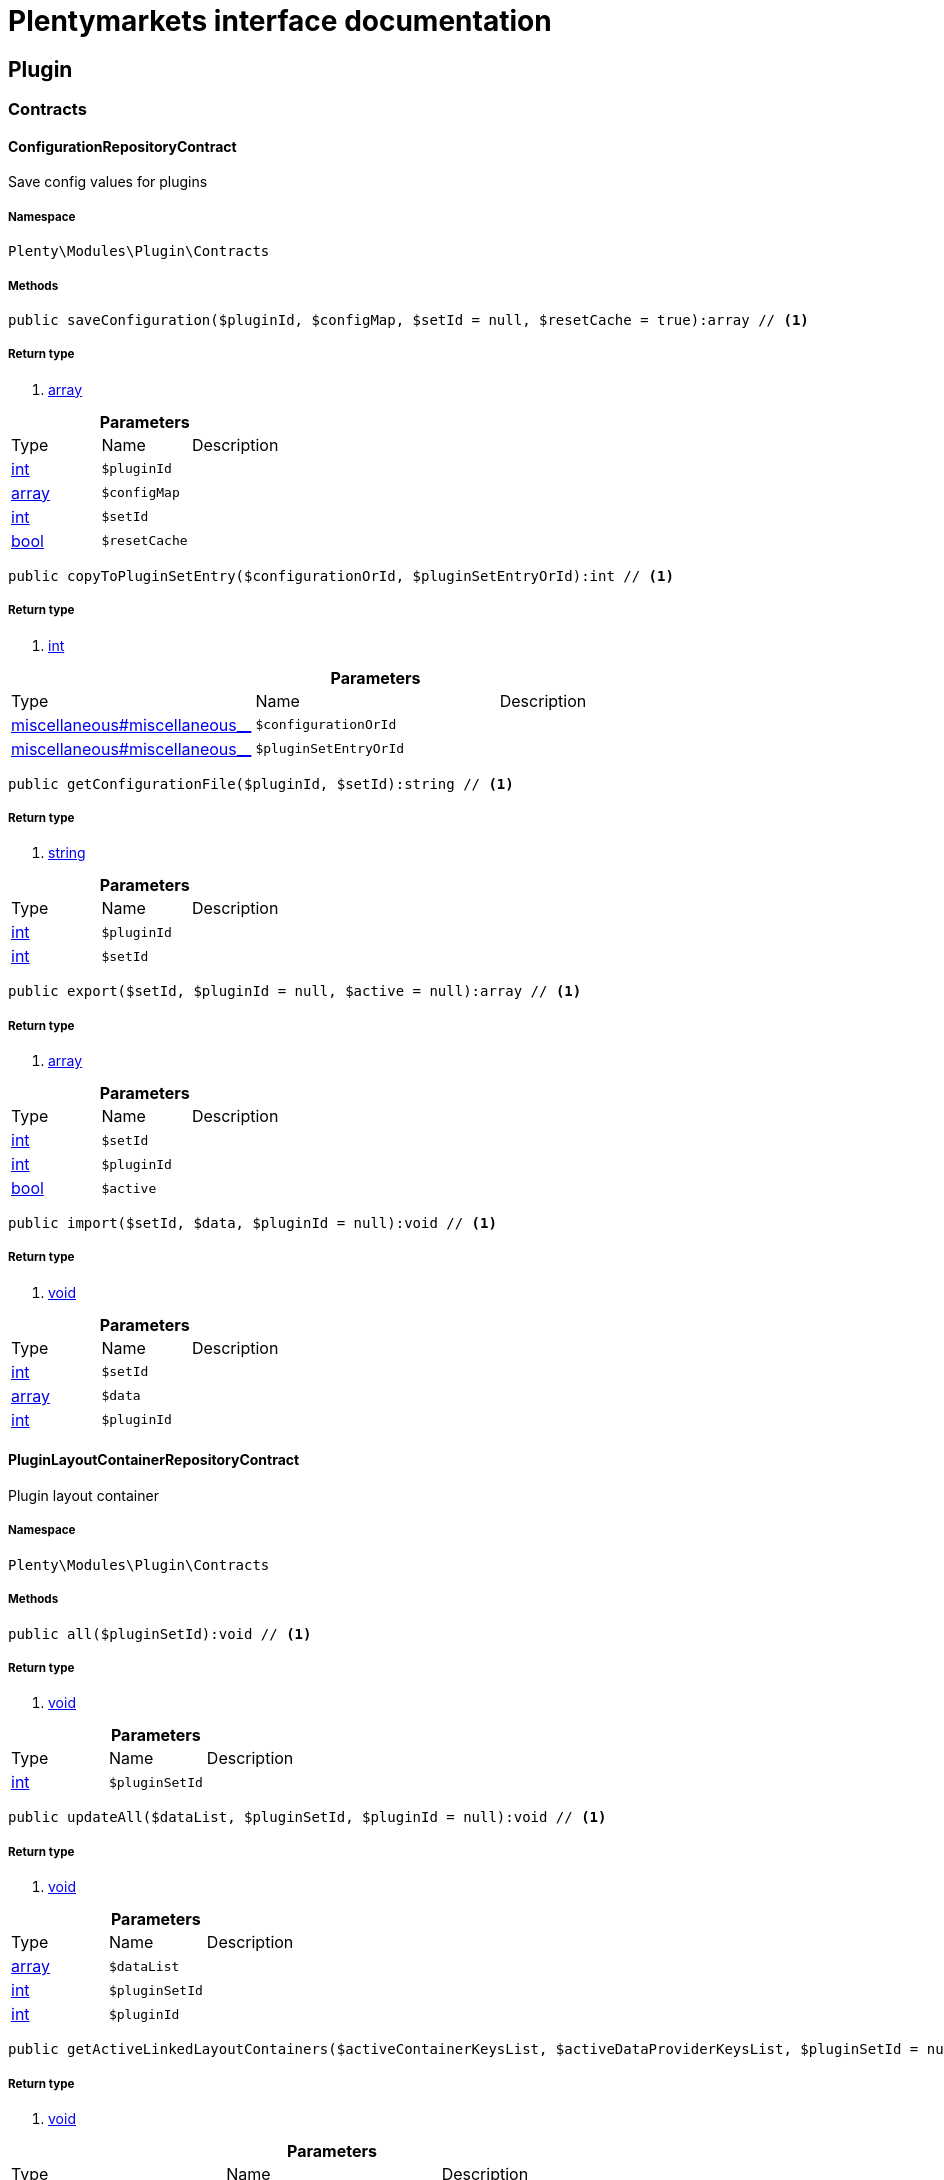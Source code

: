 :table-caption!:
:example-caption!:
:source-highlighter: prettify
:sectids!:
= Plentymarkets interface documentation


[[plugin_plugin]]
== Plugin

[[plugin_plugin_contracts]]
===  Contracts
[[plugin_contracts_configurationrepositorycontract]]
==== ConfigurationRepositoryContract

Save config values for plugins



===== Namespace

`Plenty\Modules\Plugin\Contracts`






===== Methods

[source%nowrap, php]
----

public saveConfiguration($pluginId, $configMap, $setId = null, $resetCache = true):array // <1>

----


    



===== Return type
    
<1> link:http://php.net/array[array^]
    

.*Parameters*
|===
|Type |Name |Description
|link:http://php.net/int[int^]
a|`$pluginId`
|

|link:http://php.net/array[array^]
a|`$configMap`
|

|link:http://php.net/int[int^]
a|`$setId`
|

|link:http://php.net/bool[bool^]
a|`$resetCache`
|
|===


[source%nowrap, php]
----

public copyToPluginSetEntry($configurationOrId, $pluginSetEntryOrId):int // <1>

----


    



===== Return type
    
<1> link:http://php.net/int[int^]
    

.*Parameters*
|===
|Type |Name |Description
|link:miscellaneous#miscellaneous__[^]

a|`$configurationOrId`
|

|link:miscellaneous#miscellaneous__[^]

a|`$pluginSetEntryOrId`
|
|===


[source%nowrap, php]
----

public getConfigurationFile($pluginId, $setId):string // <1>

----


    



===== Return type
    
<1> link:http://php.net/string[string^]
    

.*Parameters*
|===
|Type |Name |Description
|link:http://php.net/int[int^]
a|`$pluginId`
|

|link:http://php.net/int[int^]
a|`$setId`
|
|===


[source%nowrap, php]
----

public export($setId, $pluginId = null, $active = null):array // <1>

----


    



===== Return type
    
<1> link:http://php.net/array[array^]
    

.*Parameters*
|===
|Type |Name |Description
|link:http://php.net/int[int^]
a|`$setId`
|

|link:http://php.net/int[int^]
a|`$pluginId`
|

|link:http://php.net/bool[bool^]
a|`$active`
|
|===


[source%nowrap, php]
----

public import($setId, $data, $pluginId = null):void // <1>

----


    



===== Return type
    
<1> link:miscellaneous#miscellaneous__void[void^]

    

.*Parameters*
|===
|Type |Name |Description
|link:http://php.net/int[int^]
a|`$setId`
|

|link:http://php.net/array[array^]
a|`$data`
|

|link:http://php.net/int[int^]
a|`$pluginId`
|
|===



[[plugin_contracts_pluginlayoutcontainerrepositorycontract]]
==== PluginLayoutContainerRepositoryContract

Plugin layout container



===== Namespace

`Plenty\Modules\Plugin\Contracts`






===== Methods

[source%nowrap, php]
----

public all($pluginSetId):void // <1>

----


    



===== Return type
    
<1> link:miscellaneous#miscellaneous__void[void^]

    

.*Parameters*
|===
|Type |Name |Description
|link:http://php.net/int[int^]
a|`$pluginSetId`
|
|===


[source%nowrap, php]
----

public updateAll($dataList, $pluginSetId, $pluginId = null):void // <1>

----


    



===== Return type
    
<1> link:miscellaneous#miscellaneous__void[void^]

    

.*Parameters*
|===
|Type |Name |Description
|link:http://php.net/array[array^]
a|`$dataList`
|

|link:http://php.net/int[int^]
a|`$pluginSetId`
|

|link:http://php.net/int[int^]
a|`$pluginId`
|
|===


[source%nowrap, php]
----

public getActiveLinkedLayoutContainers($activeContainerKeysList, $activeDataProviderKeysList, $pluginSetId = null):void // <1>

----


    



===== Return type
    
<1> link:miscellaneous#miscellaneous__void[void^]

    

.*Parameters*
|===
|Type |Name |Description
|link:http://php.net/array[array^]
a|`$activeContainerKeysList`
|

|link:http://php.net/array[array^]
a|`$activeDataProviderKeysList`
|

|link:http://php.net/int[int^]
a|`$pluginSetId`
|
|===


[source%nowrap, php]
----

public getActiveLinkedLayoutContainersByPluginSetId($activeContainerKeysList, $activeDataProviderKeysList, $pluginSetId):void // <1>

----


    



===== Return type
    
<1> link:miscellaneous#miscellaneous__void[void^]

    

.*Parameters*
|===
|Type |Name |Description
|link:http://php.net/array[array^]
a|`$activeContainerKeysList`
|

|link:http://php.net/array[array^]
a|`$activeDataProviderKeysList`
|

|link:http://php.net/int[int^]
a|`$pluginSetId`
|
|===


[source%nowrap, php]
----

public addNew($dataList, $pluginSetId):void // <1>

----


    



===== Return type
    
<1> link:miscellaneous#miscellaneous__void[void^]

    

.*Parameters*
|===
|Type |Name |Description
|link:http://php.net/array[array^]
a|`$dataList`
|

|link:http://php.net/int[int^]
a|`$pluginSetId`
|
|===


[source%nowrap, php]
----

public addOne($pluginSetId, $containerKey, $dataProviderKey, $containerPluginId = null, $dataProviderPluginId = null):void // <1>

----


    



===== Return type
    
<1> link:miscellaneous#miscellaneous__void[void^]

    

.*Parameters*
|===
|Type |Name |Description
|link:http://php.net/int[int^]
a|`$pluginSetId`
|

|link:http://php.net/string[string^]
a|`$containerKey`
|

|link:http://php.net/string[string^]
a|`$dataProviderKey`
|

|link:http://php.net/int[int^]
a|`$containerPluginId`
|

|link:http://php.net/int[int^]
a|`$dataProviderPluginId`
|
|===


[source%nowrap, php]
----

public removeOne($pluginSetId, $containerKey, $dataProviderKey, $containerPluginId = null, $dataProviderPluginId = null):void // <1>

----


    



===== Return type
    
<1> link:miscellaneous#miscellaneous__void[void^]

    

.*Parameters*
|===
|Type |Name |Description
|link:http://php.net/int[int^]
a|`$pluginSetId`
|

|link:http://php.net/string[string^]
a|`$containerKey`
|

|link:http://php.net/string[string^]
a|`$dataProviderKey`
|

|link:http://php.net/int[int^]
a|`$containerPluginId`
|

|link:http://php.net/int[int^]
a|`$dataProviderPluginId`
|
|===


[source%nowrap, php]
----

public exportByPluginSetId($pluginSetOrId):array // <1>

----


    



===== Return type
    
<1> link:http://php.net/array[array^]
    

.*Parameters*
|===
|Type |Name |Description
|link:miscellaneous#miscellaneous__[^]

a|`$pluginSetOrId`
|
|===


[source%nowrap, php]
----

public importByPluginSetId($pluginSetOrId, $containers):void // <1>

----


    



===== Return type
    
<1> link:miscellaneous#miscellaneous__void[void^]

    

.*Parameters*
|===
|Type |Name |Description
|link:miscellaneous#miscellaneous__[^]

a|`$pluginSetOrId`
|

|link:http://php.net/array[array^]
a|`$containers`
|
|===



[[plugin_contracts_pluginrepositorycontract]]
==== PluginRepositoryContract

Search plugins according to parameters



===== Namespace

`Plenty\Modules\Plugin\Contracts`






===== Methods

[source%nowrap, php]
----

public getPluginByName($name):Plenty\Modules\Plugin\Models\Plugin // <1>

----


    



===== Return type
    
<1> link:plugin#plugin_models_plugin[Plugin^]

    

.*Parameters*
|===
|Type |Name |Description
|link:http://php.net/string[string^]
a|`$name`
|
|===


[source%nowrap, php]
----

public searchPlugins($params = [], $itemsPerPage = \Plenty\Modules\Plugin\Models\Plugin::DEFAULT_ITEMS_PER_PAGE):Plenty\Repositories\Models\PaginatedResult // <1>

----


    
Search plugins using filters. Example: searchPlugins([&#039;name&#039; =&gt; &#039;PluginIWantToFind&#039;])


===== Return type
    
<1> link:miscellaneous#miscellaneous_models_paginatedresult[PaginatedResult^]

    

.*Parameters*
|===
|Type |Name |Description
|link:http://php.net/array[array^]
a|`$params`
|

|link:http://php.net/int[int^]
a|`$itemsPerPage`
|
|===


[source%nowrap, php]
----

public getPluginSets($pluginId):array // <1>

----


    



===== Return type
    
<1> link:http://php.net/array[array^]
    

.*Parameters*
|===
|Type |Name |Description
|link:http://php.net/int[int^]
a|`$pluginId`
|
|===


[source%nowrap, php]
----

public isActiveInPluginSet($pluginId, $pluginSetIdOrPluginSet):bool // <1>

----


    



===== Return type
    
<1> link:http://php.net/bool[bool^]
    

.*Parameters*
|===
|Type |Name |Description
|link:http://php.net/int[int^]
a|`$pluginId`
|

|link:miscellaneous#miscellaneous__[^]

a|`$pluginSetIdOrPluginSet`
|
|===


[source%nowrap, php]
----

public isActiveInPluginSetByName($pluginName, $pluginSetId):bool // <1>

----


    



===== Return type
    
<1> link:http://php.net/bool[bool^]
    

.*Parameters*
|===
|Type |Name |Description
|link:http://php.net/string[string^]
a|`$pluginName`
|

|link:http://php.net/int[int^]
a|`$pluginSetId`
|
|===


[source%nowrap, php]
----

public isActiveInWebstore($pluginId, $webstoreId):bool // <1>

----


    



===== Return type
    
<1> link:http://php.net/bool[bool^]
    

.*Parameters*
|===
|Type |Name |Description
|link:http://php.net/int[int^]
a|`$pluginId`
|

|link:http://php.net/int[int^]
a|`$webstoreId`
|
|===


[source%nowrap, php]
----

public isActiveInWebstoreByPluginName($pluginName, $webstoreId):bool // <1>

----


    



===== Return type
    
<1> link:http://php.net/bool[bool^]
    

.*Parameters*
|===
|Type |Name |Description
|link:http://php.net/string[string^]
a|`$pluginName`
|

|link:http://php.net/int[int^]
a|`$webstoreId`
|
|===


[source%nowrap, php]
----

public decoratePlugin($plugin, $pluginSetId = null):Plenty\Modules\Plugin\Models\Plugin // <1>

----


    



===== Return type
    
<1> link:plugin#plugin_models_plugin[Plugin^]

    

.*Parameters*
|===
|Type |Name |Description
|link:plugin#plugin_models_plugin[Plugin^]

a|`$plugin`
|

|link:http://php.net/int[int^]
a|`$pluginSetId`
|
|===


[source%nowrap, php]
----

public installMarketplacePluginByItemId($marketplacePluginItemId, $pluginSetId = null):void // <1>

----


    



===== Return type
    
<1> link:miscellaneous#miscellaneous__void[void^]

    

.*Parameters*
|===
|Type |Name |Description
|link:http://php.net/int[int^]
a|`$marketplacePluginItemId`
|

|link:http://php.net/int[int^]
a|`$pluginSetId`
|
|===


[[plugin_plugin_events]]
===  Events
[[plugin_events_afterbuildplugins]]
==== AfterBuildPlugins

Event after plugin build has finished



===== Namespace

`Plenty\Modules\Plugin\Events`






===== Methods

[source%nowrap, php]
----

public getPluginSet():Plenty\Modules\Plugin\PluginSet\Models\PluginSet // <1>

----


    
Get the plugin set which have been built


===== Return type
    
<1> link:plugin#plugin_models_pluginset[PluginSet^]

    

[source%nowrap, php]
----

public sourceHasChanged($pluginName):bool // <1>

----


    
Check if php files of a plugin have been changed


===== Return type
    
<1> link:http://php.net/bool[bool^]
    

.*Parameters*
|===
|Type |Name |Description
|link:http://php.net/string[string^]
a|`$pluginName`
|
|===


[source%nowrap, php]
----

public resourcesHasChanged($pluginName):bool // <1>

----


    
Check if resource files of a plugin have been changed


===== Return type
    
<1> link:http://php.net/bool[bool^]
    

.*Parameters*
|===
|Type |Name |Description
|link:http://php.net/string[string^]
a|`$pluginName`
|
|===



[[plugin_events_loadsitemappattern]]
==== LoadSitemapPattern

LoadSitemapPatternEvent



===== Namespace

`Plenty\Modules\Plugin\Events`






[[plugin_events_pluginsendmail]]
==== PluginSendMail

PluginSendMail



===== Namespace

`Plenty\Modules\Plugin\Events`






===== Methods

[source%nowrap, php]
----

public getTemplate():void // <1>

----


    



===== Return type
    
<1> link:miscellaneous#miscellaneous__void[void^]

    

[source%nowrap, php]
----

public getContactEmail():void // <1>

----


    



===== Return type
    
<1> link:miscellaneous#miscellaneous__void[void^]

    

[source%nowrap, php]
----

public getCallFunction():void // <1>

----


    



===== Return type
    
<1> link:miscellaneous#miscellaneous__void[void^]

    

[[plugin_plugin_models]]
===  Models
[[plugin_models_installedplugins]]
==== InstalledPlugins

Model representing an installed Plugin



===== Namespace

`Plenty\Modules\Plugin\Models`





.Properties
|===
|Type |Name |Description

|link:http://php.net/int[int^]
    |id
    |The ID of the installed plugin instance
|link:http://php.net/int[int^]
    |variationId
    |The variationId of the installed version
|link:http://php.net/int[int^]
    |itemId
    |The id of the installed plugin
|link:http://php.net/bool[bool^]
    |removed
    |Whether this version of the plugin has been removed by the customer
|link:http://php.net/string[string^]
    |lastUpdateChecksum
    |checksum of last installed plugin code
|===


===== Methods

[source%nowrap, php]
----

public toArray()

----


    
Returns this model as an array.




[[plugin_models_plugin]]
==== Plugin

Eloquent model representing a Plugin.



===== Namespace

`Plenty\Modules\Plugin\Models`





.Properties
|===
|Type |Name |Description

|link:http://php.net/int[int^]
    |id
    |The ID of the plugin
|link:http://php.net/string[string^]
    |name
    |The name of the plugin
|link:http://php.net/int[int^]
    |position
    |The position of the plugin. The position is used to determine the plugin
order.
|link:http://php.net/bool[bool^]
    |activeStage
    |Shows whether the plugin is active in Stage. Inactive plugins will not
be provisioned in Stage.
|link:http://php.net/bool[bool^]
    |activeProductive
    |Shows whether the plugin is active in Productive. Inactive plugins will
not be provisioned in Productive.
|link:http://php.net/string[string^]
    |created_at
    |The date that the plugin was created.
|link:http://php.net/string[string^]
    |updated_at
    |The date that the plugin was updated last.
|link:http://php.net/bool[bool^]
    |inStage
    |Shows whether the plugin is provisioned in Stage.
|link:http://php.net/bool[bool^]
    |inProductive
    |Shows whether the plugin is provisioned in Productive.
|link:http://php.net/bool[bool^]
    |isConnectedWithGit
    |
|link:http://php.net/array[array^]
    |updateInformation
    |
|link:http://php.net/string[string^]
    |type
    |The type of the plugin. The following plugin types are available:
<ul>
    <li>Template</li>
    <li>Export</li>
</ul>
|link:http://php.net/bool[bool^]
    |installed
    |Whether or not the plugin is installed. This will be false for plugins
that have been purchased from the marketplace but have not yet been installed in any set.
|link:http://php.net/string[string^]
    |version
    |The version of the plugin
|link:http://php.net/string[string^]
    |versionStage
    |The version of the plugin in stage
|link:http://php.net/string[string^]
    |versionProductive
    |The version of the plugin in productive
|link:http://php.net/array[array^]
    |marketplaceVariations
    |A list of available marketplace versions
|link:http://php.net/string[string^]
    |description
    |The description text of the plugin
|link:http://php.net/string[string^]
    |namespace
    |The namespace of the plugin
|link:http://php.net/array[array^]
    |dependencies
    |A list of plugins with dependencies to the plugin
|link:http://php.net/string[string^]
    |author
    |The name of the plugin author
|link:http://php.net/float[float^]
    |price
    |The price of the plugin
|link:http://php.net/array[array^]
    |keywords
    |A list of plugin keywords
|link:http://php.net/array[array^]
    |require
    |A list of plugins that are required by the plugin
|link:http://php.net/array[array^]
    |notInstalledRequirements
    |A list of required plugins that are not installed
|link:http://php.net/array[array^]
    |notActiveStageRequirements
    |A list of required plugins that are not active in stage
|link:http://php.net/array[array^]
    |notActiveProductiveRequirements
    |A list of required plugins that are not active in productive
|link:http://php.net/string[string^]
    |serviceProvider
    |The class name of the service provider
|link:http://php.net/array[array^]
    |runOnBuild
    |The list of classes to execute once on plugin build
|link:http://php.net/array[array^]
    |checkOnBuild
    |The list of classes to execute on every plugin build
|link:http://php.net/string[string^]
    |pluginPath
    |The plugin path
|link:http://php.net/string[string^]
    |authorIcon
    |The author icon
|link:http://php.net/string[string^]
    |pluginIcon
    |The plugin icon
|link:http://php.net/string[string^]
    |license
    |The plugin license
|link:http://php.net/array[array^]
    |shortDescription
    |
|link:http://php.net/bool[bool^]
    |isClosedSource
    |is closed source
|link:http://php.net/string[string^]
    |inboxPath
    |path in the inbox (closed source, open source)
|link:http://php.net/array[array^]
    |marketplaceName
    |The plugin name displayed in marketplace
|link:http://php.net/string[string^]
    |source
    |Whether this plugin was installed from marketplace, git or local
|link:http://php.net/array[array^]
    |javaScriptFiles
    |A list of included javascript files
|link:http://php.net/array[array^]
    |containers
    |A list of provided containers with name and description
|link:http://php.net/array[array^]
    |dataProviders
    |A list of data providers with name and description
|link:http://php.net/array[array^]
    |categories
    |
|link:http://php.net/string[string^]
    |webhookUrl
    |webhookUrl
|link:http://php.net/bool[bool^]
    |isExternalTool
    |is external tool
|link:http://php.net/array[array^]
    |directDownloadLinks
    |A list of urls for the external tool
|link:http://php.net/string[string^]
    |forwardLink
    |A forward link to the external tool developers page
|link:http://php.net/string[string^]
    |branch
    |The branch to checkout for this particular Plugin
|link:http://php.net/string[string^]
    |commit
    |The commit to checkout for this particular Plugin
|link:http://php.net/array[array^]
    |subscriptionInformation
    |A list if subscription informations
|link:http://php.net/bool[bool^]
    |offerTrial
    |Determines if the plugin offers a trial period for plentyMarketplace
|link:http://php.net/bool[bool^]
    |offerFreemium
    |Determines if the plugin offers freemium functionality
|link:http://php.net/array[array^]
    |configurations
    |A list of plugin configuration items
|link:http://php.net/array[array^]
    |webstores
    |A list of clients (stores) activated for the plugin
|link:http://php.net/array[array^]
    |linkedDataProviders
    |A list of dataProviders linked with a container of this plugin
|link:http://php.net/array[array^]
    |linkedContainers
    |A list of containers linked with a data provider of this plugin
|link:plugin#plugin_models_git[Git^]

    |repository
    |
|link:plugin#plugin_models_installedplugins[InstalledPlugins^]

    |installedPlugins
    |
|link:http://php.net/array[array^]
    |pluginSetIds
    |Array of PluginSet Ids where this plugin is contained.
|link:http://php.net/array[array^]
    |pluginSetEntries
    |A list of PluginSetEntries this plugin is linked to
|link:http://php.net/array[array^]
    |pluginSetEntriesWithTrashed
    |A list of PluginSetEntries this plugin is linked to, including
trashed
          entries
|===


===== Methods

[source%nowrap, php]
----

public toArray()

----


    
Returns this model as an array.



[[plugin_plugin_services]]
===  Services
[[plugin_services_pluginsendmailservice]]
==== PluginSendMailService

The PluginSendMailService send mails in plugins



===== Namespace

`Plenty\Modules\Plugin\Services`






===== Methods

[source%nowrap, php]
----

public static getInstance($webstoreId):void // <1>

----


    



===== Return type
    
<1> link:miscellaneous#miscellaneous__void[void^]

    

.*Parameters*
|===
|Type |Name |Description
|link:miscellaneous#miscellaneous__[^]

a|`$webstoreId`
|
|===


[source%nowrap, php]
----

public sendMail($url, $template = &quot;&quot;, $email = &quot;&quot;, $callFunction = &quot;&quot;):bool // <1>

----


    



===== Return type
    
<1> link:http://php.net/bool[bool^]
    

.*Parameters*
|===
|Type |Name |Description
|link:http://php.net/string[string^]
a|`$url`
|

|link:http://php.net/string[string^]
a|`$template`
|

|link:http://php.net/string[string^]
a|`$email`
|

|link:http://php.net/string[string^]
a|`$callFunction`
|
|===


[source%nowrap, php]
----

public getStatus():bool // <1>

----


    



===== Return type
    
<1> link:http://php.net/bool[bool^]
    

[source%nowrap, php]
----

public setStatus($status):void // <1>

----


    



===== Return type
    
<1> link:miscellaneous#miscellaneous__void[void^]

    

.*Parameters*
|===
|Type |Name |Description
|link:http://php.net/bool[bool^]
a|`$status`
|
|===


[source%nowrap, php]
----

public isInitialized():bool // <1>

----


    



===== Return type
    
<1> link:http://php.net/bool[bool^]
    

[source%nowrap, php]
----

public setInitialized($initialized):void // <1>

----


    



===== Return type
    
<1> link:miscellaneous#miscellaneous__void[void^]

    

.*Parameters*
|===
|Type |Name |Description
|link:http://php.net/bool[bool^]
a|`$initialized`
|
|===


[source%nowrap, php]
----

public getEmailPlaceholder():array // <1>

----


    



===== Return type
    
<1> link:http://php.net/array[array^]
    

[source%nowrap, php]
----

public addEmailPlaceholder($placeholder, $value):void // <1>

----


    



===== Return type
    
<1> link:miscellaneous#miscellaneous__void[void^]

    

.*Parameters*
|===
|Type |Name |Description
|link:http://php.net/string[string^]
a|`$placeholder`
|

|link:http://php.net/string[string^]
a|`$value`
|
|===


[source%nowrap, php]
----

public setEmailPlaceholder($emailPlaceholder):void // <1>

----


    



===== Return type
    
<1> link:miscellaneous#miscellaneous__void[void^]

    

.*Parameters*
|===
|Type |Name |Description
|link:http://php.net/array[array^]
a|`$emailPlaceholder`
|
|===


[source%nowrap, php]
----

public getEmailPlaceholderKey($key, $default = &quot;&quot;):string // <1>

----


    



===== Return type
    
<1> link:http://php.net/string[string^]
    

.*Parameters*
|===
|Type |Name |Description
|link:http://php.net/string[string^]
a|`$key`
|

|link:http://php.net/string[string^]
a|`$default`
|
|===



[[plugin_services_pluginseositemapservice]]
==== PluginSeoSitemapService

The PluginSeoSitemapService collect the sitemap patterns.



===== Namespace

`Plenty\Modules\Plugin\Services`






===== Methods

[source%nowrap, php]
----

public loadPatterns($url):bool // <1>

----


    



===== Return type
    
<1> link:http://php.net/bool[bool^]
    

.*Parameters*
|===
|Type |Name |Description
|link:http://php.net/string[string^]
a|`$url`
|
|===


[source%nowrap, php]
----

public getPatterns():array // <1>

----


    



===== Return type
    
<1> link:http://php.net/array[array^]
    

[source%nowrap, php]
----

public setItemPattern($pattern):void // <1>

----


    



===== Return type
    
<1> link:miscellaneous#miscellaneous__void[void^]

    

.*Parameters*
|===
|Type |Name |Description
|link:http://php.net/array[array^]
a|`$pattern`
|
|===


[source%nowrap, php]
----

public setBlogPattern($pattern):void // <1>

----


    



===== Return type
    
<1> link:miscellaneous#miscellaneous__void[void^]

    

.*Parameters*
|===
|Type |Name |Description
|link:http://php.net/array[array^]
a|`$pattern`
|
|===


[source%nowrap, php]
----

public setContentCategoryPattern($pattern):void // <1>

----


    



===== Return type
    
<1> link:miscellaneous#miscellaneous__void[void^]

    

.*Parameters*
|===
|Type |Name |Description
|link:http://php.net/array[array^]
a|`$pattern`
|
|===


[source%nowrap, php]
----

public setItemCategoryPattern($pattern):void // <1>

----


    



===== Return type
    
<1> link:miscellaneous#miscellaneous__void[void^]

    

.*Parameters*
|===
|Type |Name |Description
|link:http://php.net/array[array^]
a|`$pattern`
|
|===


[source%nowrap, php]
----

public getItemPattern():string // <1>

----


    



===== Return type
    
<1> link:http://php.net/string[string^]
    

[source%nowrap, php]
----

public getBlogPattern():string // <1>

----


    



===== Return type
    
<1> link:http://php.net/string[string^]
    

[source%nowrap, php]
----

public getItemCategoryPattern():string // <1>

----


    



===== Return type
    
<1> link:http://php.net/string[string^]
    

[source%nowrap, php]
----

public getContentCategoryPattern():string // <1>

----


    



===== Return type
    
<1> link:http://php.net/string[string^]
    

[[plugin_database]]
== DataBase

[[plugin_database_annotations]]
===  Annotations
[[plugin_annotations_index]]
==== Index





===== Namespace

`Plenty\Modules\Plugin\DataBase\Annotations`






===== Methods

[source%nowrap, php]
----

public toArray()

----


    
Returns this model as an array.




[[plugin_annotations_nontableattribute]]
==== NonTableAttribute





===== Namespace

`Plenty\Modules\Plugin\DataBase\Annotations`






===== Methods

[source%nowrap, php]
----

public toArray()

----


    
Returns this model as an array.




[[plugin_annotations_nullable]]
==== Nullable





===== Namespace

`Plenty\Modules\Plugin\DataBase\Annotations`






===== Methods

[source%nowrap, php]
----

public toArray()

----


    
Returns this model as an array.




[[plugin_annotations_relation]]
==== Relation





===== Namespace

`Plenty\Modules\Plugin\DataBase\Annotations`






===== Methods

[source%nowrap, php]
----

public toArray()

----


    
Returns this model as an array.



[[plugin_database_contracts]]
===  Contracts
[[plugin_contracts_criteriaquery]]
==== CriteriaQuery

database query



===== Namespace

`Plenty\Modules\Plugin\DataBase\Contracts`






===== Methods

[source%nowrap, php]
----

public where($fieldName, $operator = null, $value = null):Plenty\Modules\Plugin\DataBase\Contracts // <1>

----


    
Add a basic where clause to the query.


===== Return type
    
<1> link:plugin#plugin_database_contracts[Contracts^]

    

.*Parameters*
|===
|Type |Name |Description
|link:http://php.net/string[string^]
a|`$fieldName`
|

|link:http://php.net/string[string^]
a|`$operator`
|

|link:miscellaneous#miscellaneous__[^]

a|`$value`
|
|===


[source%nowrap, php]
----

public whereIn($fieldName, $values, $boolean = &quot;and&quot;, $not = false):Plenty\Modules\Plugin\DataBase\Contracts // <1>

----


    
Add a &quot;where in&quot; clause to the query.


===== Return type
    
<1> link:plugin#plugin_database_contracts[Contracts^]

    

.*Parameters*
|===
|Type |Name |Description
|link:http://php.net/string[string^]
a|`$fieldName`
|

|link:http://php.net/array[array^]
a|`$values`
|

|link:http://php.net/string[string^]
a|`$boolean`
|

|link:http://php.net/bool[bool^]
a|`$not`
|
|===


[source%nowrap, php]
----

public orWhereIn($fieldName, $values):Plenty\Modules\Plugin\DataBase\Contracts // <1>

----


    
Add an &quot;or where in&quot; clause to the query.


===== Return type
    
<1> link:plugin#plugin_database_contracts[Contracts^]

    

.*Parameters*
|===
|Type |Name |Description
|link:http://php.net/string[string^]
a|`$fieldName`
|

|link:http://php.net/array[array^]
a|`$values`
|
|===


[source%nowrap, php]
----

public orWhere($fieldName, $operator = null, $value = null):Plenty\Modules\Plugin\DataBase\Contracts // <1>

----


    
Add an &quot;or where&quot; clause to the query.


===== Return type
    
<1> link:plugin#plugin_database_contracts[Contracts^]

    

.*Parameters*
|===
|Type |Name |Description
|link:http://php.net/string[string^]
a|`$fieldName`
|

|link:http://php.net/string[string^]
a|`$operator`
|

|link:miscellaneous#miscellaneous__[^]

a|`$value`
|
|===


[source%nowrap, php]
----

public whereNull($fieldName, $boolean = &quot;and&quot;, $not = false):Plenty\Modules\Plugin\DataBase\Contracts // <1>

----


    
Add a &quot;where null&quot; clause to the query.


===== Return type
    
<1> link:plugin#plugin_database_contracts[Contracts^]

    

.*Parameters*
|===
|Type |Name |Description
|link:http://php.net/string[string^]
a|`$fieldName`
|

|link:http://php.net/string[string^]
a|`$boolean`
|

|link:http://php.net/bool[bool^]
a|`$not`
|
|===


[source%nowrap, php]
----

public orWhereNull($fieldName):void // <1>

----


    
Add an &quot;or where null&quot; clause to the query.


===== Return type
    
<1> link:miscellaneous#miscellaneous__void[void^]

    

.*Parameters*
|===
|Type |Name |Description
|link:http://php.net/string[string^]
a|`$fieldName`
|
|===


[source%nowrap, php]
----

public having($fieldName, $operator = null, $value = null, $boolean = &quot;and&quot;):Plenty\Modules\Plugin\DataBase\Contracts // <1>

----


    
Add a &quot;having&quot; clause to the query.


===== Return type
    
<1> link:plugin#plugin_database_contracts[Contracts^]

    

.*Parameters*
|===
|Type |Name |Description
|link:http://php.net/string[string^]
a|`$fieldName`
|

|link:http://php.net/string[string^]
a|`$operator`
|

|link:http://php.net/string[string^]
a|`$value`
|

|link:http://php.net/string[string^]
a|`$boolean`
|
|===


[source%nowrap, php]
----

public orHaving($fieldName, $operator = null, $value = null):void // <1>

----


    
Add a &quot;or having&quot; clause to the query.


===== Return type
    
<1> link:miscellaneous#miscellaneous__void[void^]

    

.*Parameters*
|===
|Type |Name |Description
|link:http://php.net/string[string^]
a|`$fieldName`
|

|link:http://php.net/string[string^]
a|`$operator`
|

|link:http://php.net/string[string^]
a|`$value`
|
|===


[source%nowrap, php]
----

public whereHas($modelName, $callback = null, $operator = &quot;&gt;=&quot;, $count = 1):void // <1>

----


    



===== Return type
    
<1> link:miscellaneous#miscellaneous__void[void^]

    

.*Parameters*
|===
|Type |Name |Description
|link:http://php.net/string[string^]
a|`$modelName`
|

|link:miscellaneous#miscellaneous__[^]

a|`$callback`
|

|link:http://php.net/string[string^]
a|`$operator`
|

|link:http://php.net/int[int^]
a|`$count`
|
|===


[source%nowrap, php]
----

public join($firstModelName, $callback, $as = &quot;&quot;):void // <1>

----


    
Add a join clause to the query.


===== Return type
    
<1> link:miscellaneous#miscellaneous__void[void^]

    

.*Parameters*
|===
|Type |Name |Description
|link:http://php.net/string[string^]
a|`$firstModelName`
|

|link:miscellaneous#miscellaneous__[^]

a|`$callback`
|

|link:http://php.net/string[string^]
a|`$as`
|
|===


[source%nowrap, php]
----

public leftJoin($firstModelName, $callback):void // <1>

----


    
Add a left join to the query.


===== Return type
    
<1> link:miscellaneous#miscellaneous__void[void^]

    

.*Parameters*
|===
|Type |Name |Description
|link:http://php.net/string[string^]
a|`$firstModelName`
|

|link:miscellaneous#miscellaneous__[^]

a|`$callback`
|
|===



[[plugin_contracts_database]]
==== DataBase

Database contract



===== Namespace

`Plenty\Modules\Plugin\DataBase\Contracts`






===== Methods

[source%nowrap, php]
----

public save($model):Plenty\Modules\Plugin\DataBase\Contracts\Model // <1>

----


    



===== Return type
    
<1> link:plugin#plugin_contracts_model[Model^]

    

.*Parameters*
|===
|Type |Name |Description
|link:plugin#plugin_contracts_model[Model^]

a|`$model`
|
|===


[source%nowrap, php]
----

public find($modelClassName, $primaryKeyFieldValue):Plenty\Modules\Plugin\DataBase\Contracts\Model // <1>

----


    



===== Return type
    
<1> link:plugin#plugin_contracts_model[Model^]

    

.*Parameters*
|===
|Type |Name |Description
|link:http://php.net/string[string^]
a|`$modelClassName`
|

|link:miscellaneous#miscellaneous__[^]

a|`$primaryKeyFieldValue`
|
|===


[source%nowrap, php]
----

public query($modelClassName):Plenty\Modules\Plugin\DataBase\Contracts\Query // <1>

----


    



===== Return type
    
<1> link:plugin#plugin_contracts_query[Query^]

    

.*Parameters*
|===
|Type |Name |Description
|link:http://php.net/string[string^]
a|`$modelClassName`
|
|===


[source%nowrap, php]
----

public delete($model):bool // <1>

----


    



===== Return type
    
<1> link:http://php.net/bool[bool^]
    

.*Parameters*
|===
|Type |Name |Description
|link:plugin#plugin_contracts_model[Model^]

a|`$model`
|
|===



[[plugin_contracts_joinclausequery]]
==== JoinClauseQuery

database join query



===== Namespace

`Plenty\Modules\Plugin\DataBase\Contracts`






===== Methods

[source%nowrap, php]
----

public on($firstModelName, $first, $operator = null, $secondModelName = null, $second = null, $boolean = &quot;and&quot;):Plenty\Modules\Plugin\DataBase\Contracts // <1>

----


    



===== Return type
    
<1> link:plugin#plugin_database_contracts[Contracts^]

    

.*Parameters*
|===
|Type |Name |Description
|link:http://php.net/string[string^]
a|`$firstModelName`
|

|link:miscellaneous#miscellaneous__[^]

a|`$first`
|

|link:http://php.net/string[string^]
a|`$operator`
|

|link:http://php.net/string[string^]
a|`$secondModelName`
|

|link:http://php.net/string[string^]
a|`$second`
|

|link:http://php.net/string[string^]
a|`$boolean`
|
|===


[source%nowrap, php]
----

public where($modelName, $column, $operator = null, $value = null, $boolean = &quot;and&quot;):Plenty\Modules\Plugin\DataBase\Contracts // <1>

----


    
Add a basic where clause to the query.


===== Return type
    
<1> link:plugin#plugin_database_contracts[Contracts^]

    

.*Parameters*
|===
|Type |Name |Description
|link:http://php.net/string[string^]
a|`$modelName`
|

|link:miscellaneous#miscellaneous__[^]

a|`$column`
|

|link:http://php.net/string[string^]
a|`$operator`
|

|link:miscellaneous#miscellaneous__[^]

a|`$value`
|

|link:http://php.net/string[string^]
a|`$boolean`
|
|===


[source%nowrap, php]
----

public orWhere($modelName, $column, $operator = null, $value = null):Plenty\Modules\Plugin\DataBase\Contracts // <1>

----


    
Add an &quot;or where&quot; clause to the query.


===== Return type
    
<1> link:plugin#plugin_database_contracts[Contracts^]

    

.*Parameters*
|===
|Type |Name |Description
|link:http://php.net/string[string^]
a|`$modelName`
|

|link:miscellaneous#miscellaneous__[^]

a|`$column`
|

|link:http://php.net/string[string^]
a|`$operator`
|

|link:miscellaneous#miscellaneous__[^]

a|`$value`
|
|===


[source%nowrap, php]
----

public whereNull($modelName, $column, $boolean = &quot;and&quot;, $not = false):Plenty\Modules\Plugin\DataBase\Contracts // <1>

----


    
Add a &quot;where null&quot; clause to the query.


===== Return type
    
<1> link:plugin#plugin_database_contracts[Contracts^]

    

.*Parameters*
|===
|Type |Name |Description
|link:http://php.net/string[string^]
a|`$modelName`
|

|link:miscellaneous#miscellaneous__[^]

a|`$column`
|

|link:http://php.net/string[string^]
a|`$boolean`
|

|link:http://php.net/bool[bool^]
a|`$not`
|
|===


[source%nowrap, php]
----

public orWhereNull($modelName, $column):Plenty\Modules\Plugin\DataBase\Contracts // <1>

----


    
Add an &quot;or where null&quot; clause to the query.


===== Return type
    
<1> link:plugin#plugin_database_contracts[Contracts^]

    

.*Parameters*
|===
|Type |Name |Description
|link:http://php.net/string[string^]
a|`$modelName`
|

|link:miscellaneous#miscellaneous__[^]

a|`$column`
|
|===



[[plugin_contracts_migrate]]
==== Migrate

Migrate models



===== Namespace

`Plenty\Modules\Plugin\DataBase\Contracts`






===== Methods

[source%nowrap, php]
----

public createTable($modelClassName):bool // <1>

----


    



===== Return type
    
<1> link:http://php.net/bool[bool^]
    

.*Parameters*
|===
|Type |Name |Description
|link:http://php.net/string[string^]
a|`$modelClassName`
|
|===


[source%nowrap, php]
----

public updateTable($modelClassName):bool // <1>

----


    



===== Return type
    
<1> link:http://php.net/bool[bool^]
    

.*Parameters*
|===
|Type |Name |Description
|link:http://php.net/string[string^]
a|`$modelClassName`
|
|===


[source%nowrap, php]
----

public deleteTable($modelClassName):bool // <1>

----


    



===== Return type
    
<1> link:http://php.net/bool[bool^]
    

.*Parameters*
|===
|Type |Name |Description
|link:http://php.net/string[string^]
a|`$modelClassName`
|
|===



[[plugin_contracts_model]]
==== Model

Database model



===== Namespace

`Plenty\Modules\Plugin\DataBase\Contracts`





.Properties
|===
|Type |Name |Description

|link:miscellaneous#miscellaneous__[^]

    |primaryKeyFieldName
    |
|link:miscellaneous#miscellaneous__[^]

    |primaryKeyFieldType
    |
|link:miscellaneous#miscellaneous__[^]

    |autoIncrementPrimaryKey
    |
|link:miscellaneous#miscellaneous__[^]

    |textFields
    |
|link:miscellaneous#miscellaneous__[^]

    |attributes
    |
|link:miscellaneous#miscellaneous__[^]

    |original
    |
|link:miscellaneous#miscellaneous__[^]

    |changes
    |
|link:miscellaneous#miscellaneous__[^]

    |casts
    |
|link:miscellaneous#miscellaneous__[^]

    |dates
    |
|link:miscellaneous#miscellaneous__[^]

    |dateFormat
    |
|link:miscellaneous#miscellaneous__[^]

    |mutatorCache
    |
|===


===== Methods

[source%nowrap, php]
----

public getTableName():string // <1>

----


    



===== Return type
    
<1> link:http://php.net/string[string^]
    

[source%nowrap, php]
----

public attributesToArray():array // <1>

----


    
Convert the model&#039;s attributes to an array.


===== Return type
    
<1> link:http://php.net/array[array^]
    

[source%nowrap, php]
----

public getAttribute($key):void // <1>

----


    
Get an attribute from the model.


===== Return type
    
<1> link:miscellaneous#miscellaneous__void[void^]

    

.*Parameters*
|===
|Type |Name |Description
|link:http://php.net/string[string^]
a|`$key`
|
|===


[source%nowrap, php]
----

public getAttributeValue($key):void // <1>

----


    
Get a plain attribute


===== Return type
    
<1> link:miscellaneous#miscellaneous__void[void^]

    

.*Parameters*
|===
|Type |Name |Description
|link:http://php.net/string[string^]
a|`$key`
|
|===


[source%nowrap, php]
----

public getAttributeFromArray($key):void // <1>

----


    
Get an attribute from the $attributes array.


===== Return type
    
<1> link:miscellaneous#miscellaneous__void[void^]

    

.*Parameters*
|===
|Type |Name |Description
|link:http://php.net/string[string^]
a|`$key`
|
|===


[source%nowrap, php]
----

public hasGetMutator($key):bool // <1>

----


    
Determine if a get mutator exists for an attribute.


===== Return type
    
<1> link:http://php.net/bool[bool^]
    

.*Parameters*
|===
|Type |Name |Description
|link:http://php.net/string[string^]
a|`$key`
|
|===


[source%nowrap, php]
----

public mutateAttribute($key, $value):void // <1>

----


    
Get the value of an attribute using its mutator.


===== Return type
    
<1> link:miscellaneous#miscellaneous__void[void^]

    

.*Parameters*
|===
|Type |Name |Description
|link:http://php.net/string[string^]
a|`$key`
|

|link:miscellaneous#miscellaneous__[^]

a|`$value`
|
|===


[source%nowrap, php]
----

public mutateAttributeForArray($key, $value):void // <1>

----


    
Get the value of an attribute using its mutator for array conversion.


===== Return type
    
<1> link:miscellaneous#miscellaneous__void[void^]

    

.*Parameters*
|===
|Type |Name |Description
|link:http://php.net/string[string^]
a|`$key`
|

|link:miscellaneous#miscellaneous__[^]

a|`$value`
|
|===


[source%nowrap, php]
----

public setAttribute($key, $value):Plenty\Modules\Plugin\DataBase\Contracts // <1>

----


    
Set a given attribute on the model.


===== Return type
    
<1> link:plugin#plugin_database_contracts[Contracts^]

    

.*Parameters*
|===
|Type |Name |Description
|link:http://php.net/string[string^]
a|`$key`
|

|link:miscellaneous#miscellaneous__[^]

a|`$value`
|
|===


[source%nowrap, php]
----

public hasSetMutator($key):bool // <1>

----


    
Determine if a set mutator exists for an attribute.


===== Return type
    
<1> link:http://php.net/bool[bool^]
    

.*Parameters*
|===
|Type |Name |Description
|link:http://php.net/string[string^]
a|`$key`
|
|===


[source%nowrap, php]
----

public fillJsonAttribute($key, $value):Plenty\Modules\Plugin\DataBase\Contracts // <1>

----


    
Set a given JSON attribute on the model.


===== Return type
    
<1> link:plugin#plugin_database_contracts[Contracts^]

    

.*Parameters*
|===
|Type |Name |Description
|link:http://php.net/string[string^]
a|`$key`
|

|link:miscellaneous#miscellaneous__[^]

a|`$value`
|
|===


[source%nowrap, php]
----

public fromJson($value, $asObject = false):void // <1>

----


    
Decode the given JSON back into an array or object.


===== Return type
    
<1> link:miscellaneous#miscellaneous__void[void^]

    

.*Parameters*
|===
|Type |Name |Description
|link:http://php.net/string[string^]
a|`$value`
|

|link:http://php.net/bool[bool^]
a|`$asObject`
|
|===


[source%nowrap, php]
----

public fromDateTime($value):string // <1>

----


    
Convert a DateTime to a storable string.


===== Return type
    
<1> link:http://php.net/string[string^]
    

.*Parameters*
|===
|Type |Name |Description
|link:miscellaneous#miscellaneous__[^]

a|`$value`
|
|===


[source%nowrap, php]
----

public getDates():array // <1>

----


    
Get the attributes that should be converted to dates.


===== Return type
    
<1> link:http://php.net/array[array^]
    

[source%nowrap, php]
----

public setDateFormat($format):Plenty\Modules\Plugin\DataBase\Contracts // <1>

----


    
Set the date format used by the model.


===== Return type
    
<1> link:plugin#plugin_database_contracts[Contracts^]

    

.*Parameters*
|===
|Type |Name |Description
|link:http://php.net/string[string^]
a|`$format`
|
|===


[source%nowrap, php]
----

public hasCast($key, $types = null):bool // <1>

----


    
Determine whether an attribute should be cast to a native type.


===== Return type
    
<1> link:http://php.net/bool[bool^]
    

.*Parameters*
|===
|Type |Name |Description
|link:http://php.net/string[string^]
a|`$key`
|

|link:miscellaneous#miscellaneous__[^]

a|`$types`
|
|===


[source%nowrap, php]
----

public getCasts():array // <1>

----


    
Get the casts array.


===== Return type
    
<1> link:http://php.net/array[array^]
    

[source%nowrap, php]
----

public getAttributes():array // <1>

----


    
Get all of the current attributes on the model.


===== Return type
    
<1> link:http://php.net/array[array^]
    

[source%nowrap, php]
----

public setRawAttributes($attributes, $sync = false):Plenty\Modules\Plugin\DataBase\Contracts // <1>

----


    
Set the array of model attributes. No checking is done.


===== Return type
    
<1> link:plugin#plugin_database_contracts[Contracts^]

    

.*Parameters*
|===
|Type |Name |Description
|link:http://php.net/array[array^]
a|`$attributes`
|

|link:http://php.net/bool[bool^]
a|`$sync`
|
|===


[source%nowrap, php]
----

public getOriginal($key = null, $default = null):void // <1>

----


    
Get the model&#039;s original attribute values.


===== Return type
    
<1> link:miscellaneous#miscellaneous__void[void^]

    

.*Parameters*
|===
|Type |Name |Description
|link:http://php.net/string[string^]
a|`$key`
|

|link:miscellaneous#miscellaneous__[^]

a|`$default`
|
|===


[source%nowrap, php]
----

public only($attributes):array // <1>

----


    
Get a subset of the model&#039;s attributes.


===== Return type
    
<1> link:http://php.net/array[array^]
    

.*Parameters*
|===
|Type |Name |Description
|link:miscellaneous#miscellaneous__[^]

a|`$attributes`
|
|===


[source%nowrap, php]
----

public syncOriginal():Plenty\Modules\Plugin\DataBase\Contracts // <1>

----


    
Sync the original attributes with the current.


===== Return type
    
<1> link:plugin#plugin_database_contracts[Contracts^]

    

[source%nowrap, php]
----

public syncOriginalAttribute($attribute):Plenty\Modules\Plugin\DataBase\Contracts // <1>

----


    
Sync a single original attribute with its current value.


===== Return type
    
<1> link:plugin#plugin_database_contracts[Contracts^]

    

.*Parameters*
|===
|Type |Name |Description
|link:http://php.net/string[string^]
a|`$attribute`
|
|===


[source%nowrap, php]
----

public syncChanges():Plenty\Modules\Plugin\DataBase\Contracts // <1>

----


    
Sync the changed attributes.


===== Return type
    
<1> link:plugin#plugin_database_contracts[Contracts^]

    

[source%nowrap, php]
----

public isDirty($attributes = null):bool // <1>

----


    
Determine if the model or given attribute(s) have been modified.


===== Return type
    
<1> link:http://php.net/bool[bool^]
    

.*Parameters*
|===
|Type |Name |Description
|link:miscellaneous#miscellaneous__[^]

a|`$attributes`
|
|===


[source%nowrap, php]
----

public isClean($attributes = null):bool // <1>

----


    
Determine if the model or given attribute(s) have remained the same.


===== Return type
    
<1> link:http://php.net/bool[bool^]
    

.*Parameters*
|===
|Type |Name |Description
|link:miscellaneous#miscellaneous__[^]

a|`$attributes`
|
|===


[source%nowrap, php]
----

public wasChanged($attributes = null):bool // <1>

----


    
Determine if the model or given attribute(s) have been modified.


===== Return type
    
<1> link:http://php.net/bool[bool^]
    

.*Parameters*
|===
|Type |Name |Description
|link:miscellaneous#miscellaneous__[^]

a|`$attributes`
|
|===


[source%nowrap, php]
----

public getDirty():array // <1>

----


    
Get the attributes that have been changed since last sync.


===== Return type
    
<1> link:http://php.net/array[array^]
    

[source%nowrap, php]
----

public getChanges():array // <1>

----


    
Get the attributes that were changed.


===== Return type
    
<1> link:http://php.net/array[array^]
    

[source%nowrap, php]
----

public getMutatedAttributes():array // <1>

----


    
Get the mutated attributes for a given instance.


===== Return type
    
<1> link:http://php.net/array[array^]
    

[source%nowrap, php]
----

public static cacheMutatedAttributes($class):void // <1>

----


    
Extract and cache all the mutated attributes of a class.


===== Return type
    
<1> link:miscellaneous#miscellaneous__void[void^]

    

.*Parameters*
|===
|Type |Name |Description
|link:http://php.net/string[string^]
a|`$class`
|
|===


[source%nowrap, php]
----

public relationLoaded():void // <1>

----


    



===== Return type
    
<1> link:miscellaneous#miscellaneous__void[void^]

    


[[plugin_contracts_query]]
==== Query

database query



===== Namespace

`Plenty\Modules\Plugin\DataBase\Contracts`






===== Methods

[source%nowrap, php]
----

public select($columns = []):Plenty\Modules\Plugin\DataBase\Contracts // <1>

----


    
Add a basic select clause to the query.


===== Return type
    
<1> link:plugin#plugin_database_contracts[Contracts^]

    

.*Parameters*
|===
|Type |Name |Description
|link:http://php.net/array[array^]
a|`$columns`
|
|===


[source%nowrap, php]
----

public where($fieldName, $operator = null, $value = null):Plenty\Modules\Plugin\DataBase\Contracts // <1>

----


    
Add a basic where clause to the query.


===== Return type
    
<1> link:plugin#plugin_database_contracts[Contracts^]

    

.*Parameters*
|===
|Type |Name |Description
|link:http://php.net/string[string^]
a|`$fieldName`
|

|link:http://php.net/string[string^]
a|`$operator`
|

|link:miscellaneous#miscellaneous__[^]

a|`$value`
|
|===


[source%nowrap, php]
----

public whereIn($fieldName, $values, $boolean = &quot;and&quot;, $not = false):Plenty\Modules\Plugin\DataBase\Contracts // <1>

----


    
Add a &quot;where in&quot; clause to the query.


===== Return type
    
<1> link:plugin#plugin_database_contracts[Contracts^]

    

.*Parameters*
|===
|Type |Name |Description
|link:http://php.net/string[string^]
a|`$fieldName`
|

|link:http://php.net/array[array^]
a|`$values`
|

|link:http://php.net/string[string^]
a|`$boolean`
|

|link:http://php.net/bool[bool^]
a|`$not`
|
|===


[source%nowrap, php]
----

public orWhereIn($fieldName, $values):Plenty\Modules\Plugin\DataBase\Contracts // <1>

----


    
Add an &quot;or where in&quot; clause to the query.


===== Return type
    
<1> link:plugin#plugin_database_contracts[Contracts^]

    

.*Parameters*
|===
|Type |Name |Description
|link:http://php.net/string[string^]
a|`$fieldName`
|

|link:http://php.net/array[array^]
a|`$values`
|
|===


[source%nowrap, php]
----

public orWhere($fieldName, $operator = null, $value = null):Plenty\Modules\Plugin\DataBase\Contracts // <1>

----


    
Add an &quot;or where&quot; clause to the query.


===== Return type
    
<1> link:plugin#plugin_database_contracts[Contracts^]

    

.*Parameters*
|===
|Type |Name |Description
|link:http://php.net/string[string^]
a|`$fieldName`
|

|link:http://php.net/string[string^]
a|`$operator`
|

|link:miscellaneous#miscellaneous__[^]

a|`$value`
|
|===


[source%nowrap, php]
----

public whereNull($fieldName, $boolean = &quot;and&quot;, $not = false):Plenty\Modules\Plugin\DataBase\Contracts // <1>

----


    
Add a &quot;where null&quot; clause to the query.


===== Return type
    
<1> link:plugin#plugin_database_contracts[Contracts^]

    

.*Parameters*
|===
|Type |Name |Description
|link:http://php.net/string[string^]
a|`$fieldName`
|

|link:http://php.net/string[string^]
a|`$boolean`
|

|link:http://php.net/bool[bool^]
a|`$not`
|
|===


[source%nowrap, php]
----

public orWhereNull($fieldName):Plenty\Modules\Plugin\DataBase\Contracts // <1>

----


    
Add an &quot;or where null&quot; clause to the query.


===== Return type
    
<1> link:plugin#plugin_database_contracts[Contracts^]

    

.*Parameters*
|===
|Type |Name |Description
|link:http://php.net/string[string^]
a|`$fieldName`
|
|===


[source%nowrap, php]
----

public whereBetween($column, $values, $boolean = &quot;and&quot;, $not = false):Plenty\Modules\Plugin\DataBase\Contracts // <1>

----


    
Add a where between statement to the query.


===== Return type
    
<1> link:plugin#plugin_database_contracts[Contracts^]

    

.*Parameters*
|===
|Type |Name |Description
|link:http://php.net/string[string^]
a|`$column`
|

|link:http://php.net/array[array^]
a|`$values`
|

|link:http://php.net/string[string^]
a|`$boolean`
|

|link:http://php.net/bool[bool^]
a|`$not`
|
|===


[source%nowrap, php]
----

public whereNotBetween($column, $values, $boolean = &quot;and&quot;):Plenty\Modules\Plugin\DataBase\Contracts // <1>

----


    
Add a where not between statement to the query.


===== Return type
    
<1> link:plugin#plugin_database_contracts[Contracts^]

    

.*Parameters*
|===
|Type |Name |Description
|link:http://php.net/string[string^]
a|`$column`
|

|link:http://php.net/array[array^]
a|`$values`
|

|link:http://php.net/string[string^]
a|`$boolean`
|
|===


[source%nowrap, php]
----

public whereDate($column, $operator, $value = null, $boolean = &quot;and&quot;):Plenty\Modules\Plugin\DataBase\Contracts // <1>

----


    
Add a &quot;where date&quot; statement to the query.


===== Return type
    
<1> link:plugin#plugin_database_contracts[Contracts^]

    

.*Parameters*
|===
|Type |Name |Description
|link:http://php.net/string[string^]
a|`$column`
|

|link:http://php.net/string[string^]
a|`$operator`
|

|link:miscellaneous#miscellaneous__[^]

a|`$value`
|

|link:http://php.net/string[string^]
a|`$boolean`
|
|===


[source%nowrap, php]
----

public whereMonth($column, $operator, $value = null, $boolean = &quot;and&quot;):Plenty\Modules\Plugin\DataBase\Contracts // <1>

----


    
Add a &quot;where month&quot; statement to the query.


===== Return type
    
<1> link:plugin#plugin_database_contracts[Contracts^]

    

.*Parameters*
|===
|Type |Name |Description
|link:http://php.net/string[string^]
a|`$column`
|

|link:http://php.net/string[string^]
a|`$operator`
|

|link:miscellaneous#miscellaneous__[^]

a|`$value`
|

|link:http://php.net/string[string^]
a|`$boolean`
|
|===


[source%nowrap, php]
----

public whereDay($column, $operator, $value = null, $boolean = &quot;and&quot;):Plenty\Modules\Plugin\DataBase\Contracts // <1>

----


    
Add a &quot;where day&quot; statement to the query.


===== Return type
    
<1> link:plugin#plugin_database_contracts[Contracts^]

    

.*Parameters*
|===
|Type |Name |Description
|link:http://php.net/string[string^]
a|`$column`
|

|link:http://php.net/string[string^]
a|`$operator`
|

|link:miscellaneous#miscellaneous__[^]

a|`$value`
|

|link:http://php.net/string[string^]
a|`$boolean`
|
|===


[source%nowrap, php]
----

public whereYear($column, $operator, $value = null, $boolean = &quot;and&quot;):Plenty\Modules\Plugin\DataBase\Contracts // <1>

----


    
Add a &quot;where year&quot; statement to the query.


===== Return type
    
<1> link:plugin#plugin_database_contracts[Contracts^]

    

.*Parameters*
|===
|Type |Name |Description
|link:http://php.net/string[string^]
a|`$column`
|

|link:http://php.net/string[string^]
a|`$operator`
|

|link:miscellaneous#miscellaneous__[^]

a|`$value`
|

|link:http://php.net/string[string^]
a|`$boolean`
|
|===


[source%nowrap, php]
----

public whereTime($column, $operator, $value = null, $boolean = &quot;and&quot;):Plenty\Modules\Plugin\DataBase\Contracts // <1>

----


    
Add a &quot;where time&quot; statement to the query.


===== Return type
    
<1> link:plugin#plugin_database_contracts[Contracts^]

    

.*Parameters*
|===
|Type |Name |Description
|link:http://php.net/string[string^]
a|`$column`
|

|link:http://php.net/string[string^]
a|`$operator`
|

|link:http://php.net/int[int^]
a|`$value`
|

|link:http://php.net/string[string^]
a|`$boolean`
|
|===


[source%nowrap, php]
----

public having($fieldName, $operator = null, $value = null, $boolean = &quot;and&quot;):Plenty\Modules\Plugin\DataBase\Contracts // <1>

----


    
Add a &quot;having&quot; clause to the query.


===== Return type
    
<1> link:plugin#plugin_database_contracts[Contracts^]

    

.*Parameters*
|===
|Type |Name |Description
|link:http://php.net/string[string^]
a|`$fieldName`
|

|link:http://php.net/string[string^]
a|`$operator`
|

|link:http://php.net/string[string^]
a|`$value`
|

|link:http://php.net/string[string^]
a|`$boolean`
|
|===


[source%nowrap, php]
----

public orHaving($fieldName, $operator = null, $value = null):Plenty\Modules\Plugin\DataBase\Contracts // <1>

----


    
Add a &quot;or having&quot; clause to the query.


===== Return type
    
<1> link:plugin#plugin_database_contracts[Contracts^]

    

.*Parameters*
|===
|Type |Name |Description
|link:http://php.net/string[string^]
a|`$fieldName`
|

|link:http://php.net/string[string^]
a|`$operator`
|

|link:http://php.net/string[string^]
a|`$value`
|
|===


[source%nowrap, php]
----

public orderBy($fieldName, $direction = &quot;asc&quot;):Plenty\Modules\Plugin\DataBase\Contracts // <1>

----


    
Add an &quot;order by&quot; clause to the query.


===== Return type
    
<1> link:plugin#plugin_database_contracts[Contracts^]

    

.*Parameters*
|===
|Type |Name |Description
|link:http://php.net/string[string^]
a|`$fieldName`
|

|link:http://php.net/string[string^]
a|`$direction`
|
|===


[source%nowrap, php]
----

public forPage($page, $perPage = 15):Plenty\Modules\Plugin\DataBase\Contracts // <1>

----


    
Set the limit and offset for a given page.


===== Return type
    
<1> link:plugin#plugin_database_contracts[Contracts^]

    

.*Parameters*
|===
|Type |Name |Description
|link:http://php.net/int[int^]
a|`$page`
|

|link:http://php.net/int[int^]
a|`$perPage`
|
|===


[source%nowrap, php]
----

public count($columns = &quot;*&quot;):int // <1>

----


    
Retrieve the &quot;count&quot; result of the query.


===== Return type
    
<1> link:http://php.net/int[int^]
    

.*Parameters*
|===
|Type |Name |Description
|link:http://php.net/string[string^]
a|`$columns`
|
|===


[source%nowrap, php]
----

public limit($value):Plenty\Modules\Plugin\DataBase\Contracts // <1>

----


    
Set the &quot;limit&quot; value of the query.


===== Return type
    
<1> link:plugin#plugin_database_contracts[Contracts^]

    

.*Parameters*
|===
|Type |Name |Description
|link:http://php.net/int[int^]
a|`$value`
|
|===


[source%nowrap, php]
----

public offset($value):Plenty\Modules\Plugin\DataBase\Contracts // <1>

----


    
Set the &quot;offset&quot; value of the query.


===== Return type
    
<1> link:plugin#plugin_database_contracts[Contracts^]

    

.*Parameters*
|===
|Type |Name |Description
|link:http://php.net/int[int^]
a|`$value`
|
|===


[source%nowrap, php]
----

public getCountForPagination($columns = []):int // <1>

----


    
Get the count of the total records for the paginator.


===== Return type
    
<1> link:http://php.net/int[int^]
    

.*Parameters*
|===
|Type |Name |Description
|link:http://php.net/array[array^]
a|`$columns`
|
|===


[source%nowrap, php]
----

public get():array // <1>

----


    



===== Return type
    
<1> link:http://php.net/array[array^]
    

[source%nowrap, php]
----

public delete():bool // <1>

----


    



===== Return type
    
<1> link:http://php.net/bool[bool^]
    

[[plugin_dynamodb]]
== DynamoDb

[[plugin_dynamodb_contracts]]
===  Contracts
[[plugin_contracts_dynamodbrepositorycontract]]
==== DynamoDbRepositoryContract

AWS DynamoDb Repository (Deprecated)

[WARNING]
.Deprecated! [small]#(since 2017-06-30)#
====

Please use Plenty\Modules\Plugin\DataBase\Contracts\DataBase instead

====


===== Namespace

`Plenty\Modules\Plugin\DynamoDb\Contracts`






===== Methods

[source%nowrap, php]
----

public createTable($pluginName, $tableName, $attributeDefinitions, $keySchema, $readCapacityUnits = 3, $writeCapacityUnits = 2):bool // <1>

----


[WARNING]
.Deprecated! [small]#(since 2017-06-30)#
====

Please use Plenty\Modules\Plugin\DataBase\Contracts\DataBase instead

====
    
Create a table


===== Return type
    
<1> link:http://php.net/bool[bool^]
    

.*Parameters*
|===
|Type |Name |Description
|link:http://php.net/string[string^]
a|`$pluginName`
|name of your plugin

|link:http://php.net/string[string^]
a|`$tableName`
|

|link:http://php.net/array[array^]
a|`$attributeDefinitions`
|http://docs.aws.amazon.com/amazondynamodb/latest/APIReference/API_AttributeValue.html

|link:http://php.net/array[array^]
a|`$keySchema`
|

|link:http://php.net/int[int^]
a|`$readCapacityUnits`
|

|link:http://php.net/int[int^]
a|`$writeCapacityUnits`
|
|===


[source%nowrap, php]
----

public updateTable($pluginName, $tableName, $readCapacityUnits = 3, $writeCapacityUnits = 2):bool // <1>

----


[WARNING]
.Deprecated! [small]#(since 2017-06-30)#
====

Please use Plenty\Modules\Plugin\DataBase\Contracts\DataBase instead

====
    
Update a table


===== Return type
    
<1> link:http://php.net/bool[bool^]
    

.*Parameters*
|===
|Type |Name |Description
|link:http://php.net/string[string^]
a|`$pluginName`
|name of your plugin

|link:http://php.net/string[string^]
a|`$tableName`
|

|link:http://php.net/int[int^]
a|`$readCapacityUnits`
|

|link:http://php.net/int[int^]
a|`$writeCapacityUnits`
|
|===


[source%nowrap, php]
----

public putItem($pluginName, $tableName, $item):bool // <1>

----


[WARNING]
.Deprecated! [small]#(since 2017-06-30)#
====

Please use Plenty\Modules\Plugin\DataBase\Contracts\DataBase instead

====
    
Add item to table


===== Return type
    
<1> link:http://php.net/bool[bool^]
    

.*Parameters*
|===
|Type |Name |Description
|link:http://php.net/string[string^]
a|`$pluginName`
|name of your plugin

|link:http://php.net/string[string^]
a|`$tableName`
|

|link:http://php.net/array[array^]
a|`$item`
|
|===


[source%nowrap, php]
----

public getItem($pluginName, $tableName, $consistentRead, $key):array // <1>

----


[WARNING]
.Deprecated! [small]#(since 2017-06-30)#
====

Please use Plenty\Modules\Plugin\DataBase\Contracts\DataBase instead

====
    
Retrieving items


===== Return type
    
<1> link:http://php.net/array[array^]
    

.*Parameters*
|===
|Type |Name |Description
|link:http://php.net/string[string^]
a|`$pluginName`
|name of your plugin

|link:http://php.net/string[string^]
a|`$tableName`
|

|link:http://php.net/bool[bool^]
a|`$consistentRead`
|

|link:http://php.net/array[array^]
a|`$key`
|
|===


[source%nowrap, php]
----

public deleteItem($pluginName, $tableName, $key):bool // <1>

----


[WARNING]
.Deprecated! [small]#(since 2017-06-30)#
====

Please use Plenty\Modules\Plugin\DataBase\Contracts\DataBase instead

====
    
Delete an item


===== Return type
    
<1> link:http://php.net/bool[bool^]
    

.*Parameters*
|===
|Type |Name |Description
|link:http://php.net/string[string^]
a|`$pluginName`
|name of your plugin

|link:http://php.net/string[string^]
a|`$tableName`
|

|link:http://php.net/array[array^]
a|`$key`
|
|===


[source%nowrap, php]
----

public deleteTable($pluginName, $tableName):bool // <1>

----


[WARNING]
.Deprecated! [small]#(since 2017-06-30)#
====

Please use Plenty\Modules\Plugin\DataBase\Contracts\DataBase instead

====
    
Deleting a table


===== Return type
    
<1> link:http://php.net/bool[bool^]
    

.*Parameters*
|===
|Type |Name |Description
|link:http://php.net/string[string^]
a|`$pluginName`
|name of your plugin

|link:http://php.net/string[string^]
a|`$tableName`
|
|===


[source%nowrap, php]
----

public scan($pluginName, $tableName, $returnFields = &quot;&quot;, $expressionAttributeValues = [], $filterExpression = &quot;&quot;, $limit):void // <1>

----


[WARNING]
.Deprecated! [small]#(since 2017-06-30)#
====

Please use Plenty\Modules\Plugin\DataBase\Contracts\DataBase instead

====
    
A scan operation scans the entire table. You can specify filters to apply to the results to refine the values returned to you, after the complete scan. Amazon DynamoDB puts a 1MB limit on the scan (the limit applies before the results are filtered).


===== Return type
    
<1> link:miscellaneous#miscellaneous__void[void^]

    

.*Parameters*
|===
|Type |Name |Description
|link:http://php.net/string[string^]
a|`$pluginName`
|name of your plugin

|link:http://php.net/string[string^]
a|`$tableName`
|

|link:http://php.net/string[string^]
a|`$returnFields`
|

|link:http://php.net/array[array^]
a|`$expressionAttributeValues`
|

|link:http://php.net/string[string^]
a|`$filterExpression`
|

|link:http://php.net/int[int^]
a|`$limit`
|is taken into account when value greater than 0
|===


[[plugin_libs]]
== Libs

[[plugin_libs_contracts]]
===  Contracts
[[plugin_contracts_librarycallcontract]]
==== LibraryCallContract

library call



===== Namespace

`Plenty\Modules\Plugin\Libs\Contracts`






===== Methods

[source%nowrap, php]
----

public call($libCall, $params = []):array // <1>

----


    



===== Return type
    
<1> link:http://php.net/array[array^]
    

.*Parameters*
|===
|Type |Name |Description
|link:http://php.net/string[string^]
a|`$libCall`
|

|link:http://php.net/array[array^]
a|`$params`
|
|===


[[plugin_pluginset]]
== PluginSet

[[plugin_pluginset_contracts]]
===  Contracts
[[plugin_contracts_pluginsetentryrepositorycontract]]
==== PluginSetEntryRepositoryContract

get, create, update or delete plugin set entries



===== Namespace

`Plenty\Modules\Plugin\PluginSet\Contracts`






===== Methods

[source%nowrap, php]
----

public get($idOrInstance):Plenty\Modules\Plugin\PluginSet\Models\PluginSetEntry // <1>

----


    
Get a PluginSetEntry.


===== Return type
    
<1> link:plugin#plugin_models_pluginsetentry[PluginSetEntry^]

    

.*Parameters*
|===
|Type |Name |Description
|link:miscellaneous#miscellaneous__[^]

a|`$idOrInstance`
|The Id of the PluginSetEntry to retrieve or the PluginSetEntry object itself.
|===


[source%nowrap, php]
----

public create($data):Plenty\Modules\Plugin\PluginSet\Models\PluginSetEntry // <1>

----


    
Create a set entry.


===== Return type
    
<1> link:plugin#plugin_models_pluginsetentry[PluginSetEntry^]

    

.*Parameters*
|===
|Type |Name |Description
|link:http://php.net/array[array^]
a|`$data`
|Must contain a 'pluginId' field and a 'pluginSetId' field to specify which plugin should be associated with which plugin set in the
newly created set entry: ['pluginId' => 5, 'pluginSetId' => 3]
|===


[source%nowrap, php]
----

public copyToPluginSet($pluginSetEntryOrId, $pluginSetOrId, $copyConfigurations):Plenty\Modules\Plugin\PluginSet\Models\PluginSetEntry // <1>

----


    
Copy a PluginSetEntry to a PluginSet


===== Return type
    
<1> link:plugin#plugin_models_pluginsetentry[PluginSetEntry^]

    

.*Parameters*
|===
|Type |Name |Description
|link:miscellaneous#miscellaneous__[^]

a|`$pluginSetEntryOrId`
|The id of the PluginSetEntry that should be copied, or the PluginSetEntry object itself

|link:miscellaneous#miscellaneous__[^]

a|`$pluginSetOrId`
|The id of the PluginSet the entry should be copied to, or the PluginSet object itself

|link:http://php.net/bool[bool^]
a|`$copyConfigurations`
|true if the configurations related to the set entry should also be copied, false if not
|===


[source%nowrap, php]
----

public update($id, $data):bool // <1>

----


    
Update a PluginSetEntry. Associate a set entry with a new set, a new plugin, or both.


===== Return type
    
<1> link:http://php.net/bool[bool^]
    

.*Parameters*
|===
|Type |Name |Description
|link:http://php.net/int[int^]
a|`$id`
|The id of the set entry to update

|link:http://php.net/array[array^]
a|`$data`
|Must contain EITHER a 'pluginId' field OR a 'pluginSetId' field OR both.
|===


[source%nowrap, php]
----

public delete($what):int // <1>

----


    
Delete a PluginSetEntry


===== Return type
    
<1> link:http://php.net/int[int^]
    

.*Parameters*
|===
|Type |Name |Description
|link:miscellaneous#miscellaneous__[^]

a|`$what`
|The PluginSetEntry object to delete or a PluginSetEntry-Id
|===



[[plugin_contracts_pluginsetrepositorycontract]]
==== PluginSetRepositoryContract

list, create, update or delete plugin sets



===== Namespace

`Plenty\Modules\Plugin\PluginSet\Contracts`






===== Methods

[source%nowrap, php]
----

public count():int // <1>

----


    
Count current plugin sets.


===== Return type
    
<1> link:http://php.net/int[int^]
    

[source%nowrap, php]
----

public create($data):Plenty\Modules\Plugin\PluginSet\Models\PluginSet // <1>

----


    
Create a plugin set. The data array has to contain a &#039;name&#039; field. Throws a &#039;TooManyPluginSetsException&#039; if the maximum number of sets is exceeded.


===== Return type
    
<1> link:plugin#plugin_models_pluginset[PluginSet^]

    

.*Parameters*
|===
|Type |Name |Description
|link:http://php.net/array[array^]
a|`$data`
|The data for the newly created plugin set. Only the 'name' field is required: ['name' => 'MyNewPluginSet'].
|===


[source%nowrap, php]
----

public copy($data):Plenty\Modules\Plugin\PluginSet\Models\PluginSet // <1>

----


    
Copy a plugin set. All set entries from the source set will be copied into the new set.


===== Return type
    
<1> link:plugin#plugin_models_pluginset[PluginSet^]

    

.*Parameters*
|===
|Type |Name |Description
|link:http://php.net/array[array^]
a|`$data`
|Has to contain the Id of the plugin set to copy from and the name for the new set: ['copyPluginSetId' => 12, 'name' =>
'NewSetWithCopiedEntries'].
|===


[source%nowrap, php]
----

public update($id, $data):Plenty\Modules\Plugin\PluginSet\Models\PluginSet // <1>

----


    
Update a set. Only the &#039;name&#039; field can be updated.


===== Return type
    
<1> link:plugin#plugin_models_pluginset[PluginSet^]

    

.*Parameters*
|===
|Type |Name |Description
|link:http://php.net/int[int^]
a|`$id`
|Id of the plugin set to update

|link:http://php.net/array[array^]
a|`$data`
|Update data must only contain a 'name' field: ['name' => 'NewNameForMySet']
|===


[source%nowrap, php]
----

public delete($what):int // <1>

----


    
Delete a set.


===== Return type
    
<1> link:http://php.net/int[int^]
    

.*Parameters*
|===
|Type |Name |Description
|link:miscellaneous#miscellaneous__[^]

a|`$what`
|The PluginSet object to delete or a PluginSet-Id
|===


[source%nowrap, php]
----

public get($pluginSetOrId):Plenty\Modules\Plugin\PluginSet\Models\PluginSet // <1>

----


    
Get a plugin set.


===== Return type
    
<1> link:plugin#plugin_models_pluginset[PluginSet^]

    

.*Parameters*
|===
|Type |Name |Description
|link:miscellaneous#miscellaneous__[^]

a|`$pluginSetOrId`
|The Id of the plugin set to retrieve from the database. If a PluginSet object is passed instead of an integer, the
object is returned without change.
|===


[source%nowrap, php]
----

public list():void // <1>

----


    
List all plugin sets.


===== Return type
    
<1> link:miscellaneous#miscellaneous__void[void^]

    

[source%nowrap, php]
----

public listSetEntries($id):void // <1>

----


    
List all set entries of a plugin set.


===== Return type
    
<1> link:miscellaneous#miscellaneous__void[void^]

    

.*Parameters*
|===
|Type |Name |Description
|link:http://php.net/int[int^]
a|`$id`
|The Id of the plugin set to list the entries from.
|===


[source%nowrap, php]
----

public listWebstores($id):void // <1>

----


    
List all webstores a plugin set is related to.


===== Return type
    
<1> link:miscellaneous#miscellaneous__void[void^]

    

.*Parameters*
|===
|Type |Name |Description
|link:http://php.net/int[int^]
a|`$id`
|The Id of the set in question
|===


[source%nowrap, php]
----

public listLayoutContainers($id):void // <1>

----


    
List all LayoutContainers for a plugin set.


===== Return type
    
<1> link:miscellaneous#miscellaneous__void[void^]

    

.*Parameters*
|===
|Type |Name |Description
|link:http://php.net/int[int^]
a|`$id`
|The Id of the plugin set in question
|===


[source%nowrap, php]
----

public getOrCreatePluginSetEntry($id, $pluginId, $withTrashed = false, $resetCache = true):Plenty\Modules\Plugin\PluginSet\Models\PluginSetEntry // <1>

----


    
Get the PluginSetEntry object containing a specific plugin for a set. If a PluginSetEntry does not exist, it will be created.


===== Return type
    
<1> link:plugin#plugin_models_pluginsetentry[PluginSetEntry^]

    

.*Parameters*
|===
|Type |Name |Description
|link:http://php.net/int[int^]
a|`$id`
|The Id of the plugin set in question

|link:http://php.net/int[int^]
a|`$pluginId`
|The Id of the plugin in question

|link:http://php.net/bool[bool^]
a|`$withTrashed`
|If true, deleted PluginSetEntries will be included. Default is false.

|link:http://php.net/bool[bool^]
a|`$resetCache`
|
|===


[source%nowrap, php]
----

public changePluginActiveStatusForSet($pluginSetId, $pluginId, $active):Plenty\Modules\Plugin\Models\Plugin // <1>

----


    
Activates / deactivates a plugin for a set by trashing or restoring the respective set entry.


===== Return type
    
<1> link:plugin#plugin_models_plugin[Plugin^]

    

.*Parameters*
|===
|Type |Name |Description
|link:http://php.net/int[int^]
a|`$pluginSetId`
|The id of the plugin set in question

|link:http://php.net/int[int^]
a|`$pluginId`
|The id of the plugin in question

|link:http://php.net/bool[bool^]
a|`$active`
|true if the plugin should be activated for the set, false if it should be deactivated.
|===


[source%nowrap, php]
----

public removePluginFromSet($setId, $pluginId):Plenty\Modules\Plugin\Models\Plugin // <1>

----


    
Remove a plugin from a set.


===== Return type
    
<1> link:plugin#plugin_models_plugin[Plugin^]

    

.*Parameters*
|===
|Type |Name |Description
|link:http://php.net/int[int^]
a|`$setId`
|The Id of the plugin set in question

|link:http://php.net/int[int^]
a|`$pluginId`
|The Id of the plugin that should be removed from the set.
|===


[source%nowrap, php]
----

public createPreviewHash($setId):string // <1>

----


    
Create a preview hash for a plugin set.


===== Return type
    
<1> link:http://php.net/string[string^]
    

.*Parameters*
|===
|Type |Name |Description
|link:http://php.net/int[int^]
a|`$setId`
|The plugin set in question
|===


[source%nowrap, php]
----

public getPreviewPluginSetId($previewHash):void // <1>

----


    
Extract a plugin set id from a preview hash.


===== Return type
    
<1> link:miscellaneous#miscellaneous__void[void^]

    

.*Parameters*
|===
|Type |Name |Description
|link:http://php.net/string[string^]
a|`$previewHash`
|The preview has to extract the plugin set id from
|===


[source%nowrap, php]
----

public installGitPlugin($setId, $pluginId, $requestData):bool // <1>

----


    
Install a git-plugin into a set.


===== Return type
    
<1> link:http://php.net/bool[bool^]
    

.*Parameters*
|===
|Type |Name |Description
|link:http://php.net/int[int^]
a|`$setId`
|The Id of the plugin set to install the plugin into

|link:http://php.net/int[int^]
a|`$pluginId`
|The Id of the (git-) plugin that should be installed into the set

|link:http://php.net/array[array^]
a|`$requestData`
|Must contain a 'branch' field that specifies the branch that should be installed: ['branch' => 'stable']
|===


[source%nowrap, php]
----

public setPosition($setId, $pluginId, $requestData):void // <1>

----


    
Change the position of a plugin in a set


===== Return type
    
<1> link:miscellaneous#miscellaneous__void[void^]

    

.*Parameters*
|===
|Type |Name |Description
|link:http://php.net/int[int^]
a|`$setId`
|The id of the plugin set in question

|link:http://php.net/int[int^]
a|`$pluginId`
|The id of the plugin of which the position should be changed

|link:http://php.net/array[array^]
a|`$requestData`
|Must contain a 'position' field with an integer specifying the new position: ['position' => 99]
|===


[source%nowrap, php]
----

public getSyncState($pluginSetId):bool // <1>

----


    
Get the sync state, to determine if Plugins have been (de-)activated since last build.


===== Return type
    
<1> link:http://php.net/bool[bool^]
    

.*Parameters*
|===
|Type |Name |Description
|link:http://php.net/int[int^]
a|`$pluginSetId`
|The id of the PluginSet
|===


[source%nowrap, php]
----

public getPluginSetHash($pluginSetOrId):string // <1>

----


    



===== Return type
    
<1> link:http://php.net/string[string^]
    

.*Parameters*
|===
|Type |Name |Description
|link:miscellaneous#miscellaneous__[^]

a|`$pluginSetOrId`
|
|===


[source%nowrap, php]
----

public getPluginSetIdFromHash($pluginSetHash):int // <1>

----


    



===== Return type
    
<1> link:http://php.net/int[int^]
    

.*Parameters*
|===
|Type |Name |Description
|link:http://php.net/string[string^]
a|`$pluginSetHash`
|
|===


[source%nowrap, php]
----

public getCurrentPluginSetId():int // <1>

----


    
Get the PluginSetID of the currently running plugin.


===== Return type
    
<1> link:http://php.net/int[int^]
    

[[plugin_pluginset_models]]
===  Models
[[plugin_models_pluginset]]
==== PluginSet

Eloquent model representing a PluginSet.



===== Namespace

`Plenty\Modules\Plugin\PluginSet\Models`





.Properties
|===
|Type |Name |Description

|link:http://php.net/int[int^]
    |id
    |
|link:http://php.net/string[string^]
    |hash
    |
|link:http://php.net/int[int^]
    |parentPluginSetId
    |
|link:plugin#plugin_models_pluginset[PluginSet^]

    |parentPluginSet
    |
|link:http://php.net/string[string^]
    |name
    |
|link:miscellaneous#miscellaneous__[^]

    |pluginSetEntries
    |
|link:miscellaneous#miscellaneous__[^]

    |pluginSetEntriesWithTrashed
    |
|link:miscellaneous#miscellaneous__[^]

    |layoutContainers
    |
|link:miscellaneous#miscellaneous__[^]

    |webstores
    |
|===


===== Methods

[source%nowrap, php]
----

public toArray()

----


    
Returns this model as an array.




[[plugin_models_pluginsetentry]]
==== PluginSetEntry

Eloquent model representing a PluginSetEntry.



===== Namespace

`Plenty\Modules\Plugin\PluginSet\Models`





.Properties
|===
|Type |Name |Description

|link:http://php.net/int[int^]
    |id
    |
|link:http://php.net/int[int^]
    |pluginId
    |
|link:http://php.net/int[int^]
    |pluginSetId
    |
|link:plugin#plugin_models_plugin[Plugin^]

    |plugin
    |
|link:http://php.net/string[string^]
    |branchName
    |
|link:http://php.net/string[string^]
    |commit
    |
|link:http://php.net/int[int^]
    |position
    |
|===


===== Methods

[source%nowrap, php]
----

public toArray()

----


    
Returns this model as an array.



[[plugin_storage]]
== Storage

[[plugin_storage_contracts]]
===  Contracts
[[plugin_contracts_storagerepositorycontract]]
==== StorageRepositoryContract

Storage Repository



===== Namespace

`Plenty\Modules\Plugin\Storage\Contracts`






===== Methods

[source%nowrap, php]
----

public uploadObject($pluginName, $key, $body, $publicVisible = false, $metaData = []):Plenty\Modules\Cloud\Storage\Models\StorageObject // <1>

----


    
Create an object with content in $body


===== Return type
    
<1> link:cloud#cloud_models_storageobject[StorageObject^]

    

.*Parameters*
|===
|Type |Name |Description
|link:http://php.net/string[string^]
a|`$pluginName`
|name of your plugin

|link:http://php.net/string[string^]
a|`$key`
|e.g. myDir/x/y/z/HelloWorld.txt

|link:http://php.net/string[string^]
a|`$body`
|file content

|link:http://php.net/bool[bool^]
a|`$publicVisible`
|

|link:http://php.net/array[array^]
a|`$metaData`
|
|===


[source%nowrap, php]
----

public getObject($pluginName, $key, $publicVisible = false):Plenty\Modules\Cloud\Storage\Models\StorageObject // <1>

----


    
Get an object


===== Return type
    
<1> link:cloud#cloud_models_storageobject[StorageObject^]

    

.*Parameters*
|===
|Type |Name |Description
|link:http://php.net/string[string^]
a|`$pluginName`
|name of your plugin

|link:http://php.net/string[string^]
a|`$key`
|e.g. myDir/x/y/z/HelloWorld.txt

|link:http://php.net/bool[bool^]
a|`$publicVisible`
|
|===


[source%nowrap, php]
----

public getObjectUrl($pluginName, $key, $publicVisible = false, $minutesToExpire = 5):string // <1>

----


    
Returns the URL to an object identified by its bucket and key. The URL will be signed and set to expire at the provided time.


===== Return type
    
<1> link:http://php.net/string[string^]
    

.*Parameters*
|===
|Type |Name |Description
|link:http://php.net/string[string^]
a|`$pluginName`
|name of your plugin

|link:http://php.net/string[string^]
a|`$key`
|e.g. myDir/x/y/z/HelloWorld.txt

|link:http://php.net/bool[bool^]
a|`$publicVisible`
|

|link:http://php.net/int[int^]
a|`$minutesToExpire`
|Minutes between 1 and 15
|===


[source%nowrap, php]
----

public getObjectAsTemporaryFileResource($pluginName, $key, $publicVisible = false):string // <1>

----


    
Get local file resource of an object. Use this if it is really necessary! Using getObject is the normal and effective way.


===== Return type
    
<1> link:http://php.net/string[string^]
    

.*Parameters*
|===
|Type |Name |Description
|link:http://php.net/string[string^]
a|`$pluginName`
|name of your plugin

|link:http://php.net/string[string^]
a|`$key`
|e.g. myDir/x/y/z/HelloWorld.txt

|link:http://php.net/bool[bool^]
a|`$publicVisible`
|
|===


[source%nowrap, php]
----

public doesObjectExist($pluginName, $key, $publicVisible = false):bool // <1>

----


    
Checks if object exists


===== Return type
    
<1> link:http://php.net/bool[bool^]
    

.*Parameters*
|===
|Type |Name |Description
|link:http://php.net/string[string^]
a|`$pluginName`
|name of your plugin

|link:http://php.net/string[string^]
a|`$key`
|e.g. myDir/x/y/z/HelloWorld.txt

|link:http://php.net/bool[bool^]
a|`$publicVisible`
|
|===


[source%nowrap, php]
----

public deleteObject($pluginName, $key, $publicVisible = false):bool // <1>

----


    
Executes the DeleteObject operation.


===== Return type
    
<1> link:http://php.net/bool[bool^]
    

.*Parameters*
|===
|Type |Name |Description
|link:http://php.net/string[string^]
a|`$pluginName`
|name of your plugin

|link:http://php.net/string[string^]
a|`$key`
|myDir/HelloWorld.txt

|link:http://php.net/bool[bool^]
a|`$publicVisible`
|
|===


[source%nowrap, php]
----

public listObjects($pluginName, $prefix = &quot;&quot;, $limit, $startKey = &quot;&quot;, $continuationToken = &quot;&quot;, $publicVisible = false, $resultKeyWithoutPrefix = true):Plenty\Modules\Cloud\Storage\Models\StorageObjectList // <1>

----


    
Returns some or all (up to 1000) objects


===== Return type
    
<1> link:cloud#cloud_models_storageobjectlist[StorageObjectList^]

    

.*Parameters*
|===
|Type |Name |Description
|link:http://php.net/string[string^]
a|`$pluginName`
|name of your plugin

|link:http://php.net/string[string^]
a|`$prefix`
|Limits the response to keys that begin with the specified prefix.

|link:http://php.net/int[int^]
a|`$limit`
|The total number of items to return.

|link:http://php.net/string[string^]
a|`$startKey`
|is where you want to start listing from. $startKey can be any key in the bucket.

|link:http://php.net/string[string^]
a|`$continuationToken`
|indicates that the list is being continued on this bucket with a token.

|link:http://php.net/bool[bool^]
a|`$publicVisible`
|

|link:http://php.net/bool[bool^]
a|`$resultKeyWithoutPrefix`
|
|===


[source%nowrap, php]
----

public getPluginZip($pluginSetId, $pluginName):void // <1>

----


    
Get all objects of a plugin as zip file


===== Return type
    
<1> link:miscellaneous#miscellaneous__void[void^]

    

.*Parameters*
|===
|Type |Name |Description
|link:http://php.net/int[int^]
a|`$pluginSetId`
|

|link:http://php.net/string[string^]
a|`$pluginName`
|
|===


[[plugin_versioncontrol]]
== VersionControl

[[plugin_versioncontrol_models]]
===  Models
[[plugin_models_git]]
==== Git

Model holding plugin data concerning Git version control.



===== Namespace

`Plenty\Modules\Plugin\VersionControl\Models`





.Properties
|===
|Type |Name |Description

|link:http://php.net/int[int^]
    |id
    |git id
|link:http://php.net/int[int^]
    |pluginId
    |plugin id
|link:http://php.net/string[string^]
    |username
    |username for remote account
|link:http://php.net/string[string^]
    |password
    |password for remote account
|link:http://php.net/string[string^]
    |remoteUrl
    |url for remote repository
|link:http://php.net/string[string^]
    |branch
    |actual selected branch
|link:http://php.net/bool[bool^]
    |autoFetch
    |automatically fetch from remote repository
|link:http://php.net/string[string^]
    |webhookToken
    |token needed for development
|link:http://php.net/string[string^]
    |createdAt
    |created timestamp
|link:http://php.net/string[string^]
    |updatedAt
    |last update timestamp
|link:plugin#plugin_models_plugin[Plugin^]

    |plugin
    |
|===


===== Methods

[source%nowrap, php]
----

public toArray()

----


    
Returns this model as an array.



